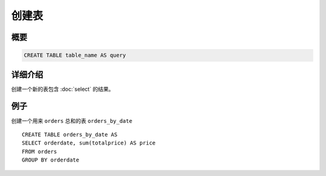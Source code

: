 ============
创建表
============

概要
--------

.. code-block:: none

    CREATE TABLE table_name AS query

详细介绍
-----------

创建一个新的表包含 :doc:`select` 的结果。

例子
--------

创建一个用来 ``orders`` 总和的表 ``orders_by_date`` ::

    CREATE TABLE orders_by_date AS
    SELECT orderdate, sum(totalprice) AS price
    FROM orders
    GROUP BY orderdate


